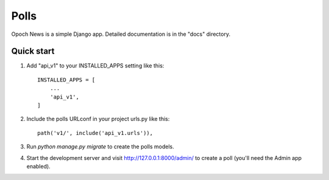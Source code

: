 =====
Polls
=====

Opoch News is a simple Django app.
Detailed documentation is in the "docs" directory.

Quick start
-----------

1. Add "api_v1" to your INSTALLED_APPS setting like this::

    INSTALLED_APPS = [
        ...
        'api_v1',
    ]

2. Include the polls URLconf in your project urls.py like this::

    path('v1/', include('api_v1.urls')),

3. Run `python manage.py migrate` to create the polls models.

4. Start the development server and visit http://127.0.0.1:8000/admin/
   to create a poll (you'll need the Admin app enabled).
